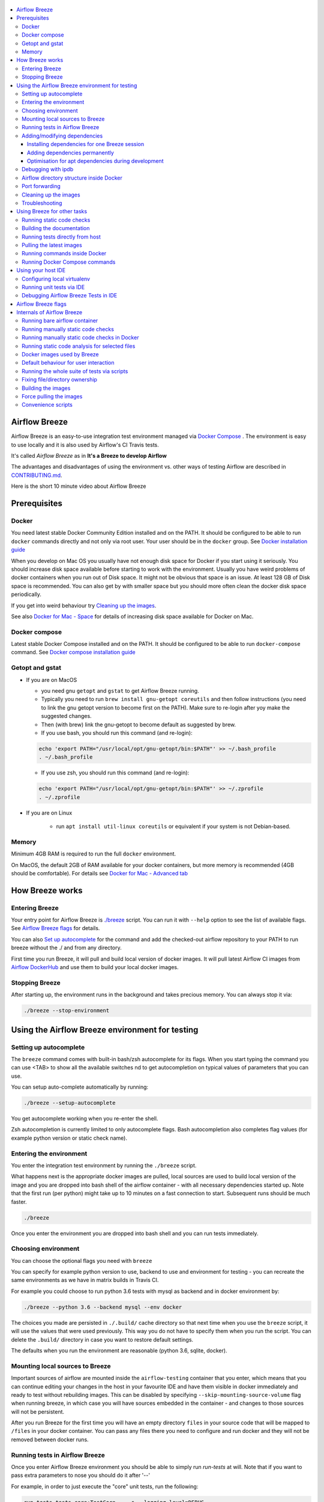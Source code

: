  .. Licensed to the Apache Software Foundation (ASF) under one
    or more contributor license agreements.  See the NOTICE file
    distributed with this work for additional information
    regarding copyright ownership.  The ASF licenses this file
    to you under the Apache License, Version 2.0 (the
    "License"); you may not use this file except in compliance
    with the License.  You may obtain a copy of the License at

 ..   http://www.apache.org/licenses/LICENSE-2.0

 .. Unless required by applicable law or agreed to in writing,
    software distributed under the License is distributed on an
    "AS IS" BASIS, WITHOUT WARRANTIES OR CONDITIONS OF ANY
    KIND, either express or implied.  See the License for the
    specific language governing permissions and limitations
    under the License.

.. image:: images/AirflowBreeze_logo.png
    :align: center
    :alt: Airflow Breeze Logo

.. contents:: :local:

Airflow Breeze
==============

Airflow Breeze is an easy-to-use integration test environment managed via
`Docker Compose <https://docs.docker.com/compose/>`_ .
The environment is easy to use locally and it is also used by Airflow's CI Travis tests.

It's called *Airflow Breeze* as in **It's a Breeze to develop Airflow**

The advantages and disadvantages of using the environment vs. other ways of testing Airflow
are described in `CONTRIBUTING.md <CONTRIBUTING.md#integration-test-development-environment>`_.

Here is the short 10 minute video about Airflow Breeze

.. image:: http://img.youtube.com/vi/ffKFHV6f3PQ/0.jpg
   :width: 480px
   :height: 360px
   :scale: 100 %
   :alt: Airflow Breeze Simplified Development Workflow
   :align: center
   :target: http://www.youtube.com/watch?v=ffKFHV6f3PQ

Prerequisites
=============

Docker
------

You need latest stable Docker Community Edition installed and on the PATH. It should be
configured to be able to run ``docker`` commands directly and not only via root user. Your user
should be in the ``docker`` group. See `Docker installation guide <https://docs.docker.com/install/>`_

When you develop on Mac OS you usually have not enough disk space for Docker if you start using it
seriously. You should increase disk space available before starting to work with the environment.
Usually you have weird problems of docker containers when you run out of Disk space. It might not be
obvious that space is an issue. At least 128 GB of Disk space is recommended. You can also get by with smaller space but you should more
often clean the docker disk space periodically.

If you get into weird behaviour try `Cleaning up the images <#cleaning-up-the-images>`_.

See also `Docker for Mac - Space <https://docs.docker.com/docker-for-mac/space>`_ for details of increasing
disk space available for Docker on Mac.

Docker compose
--------------

Latest stable Docker Compose installed and on the PATH. It should be
configured to be able to run ``docker-compose`` command.
See `Docker compose installation guide <https://docs.docker.com/compose/install/>`_

Getopt and gstat
----------------

* If you are on MacOS

  * you need gnu ``getopt`` and ``gstat`` to get Airflow Breeze running.

  * Typically you need to run ``brew install gnu-getopt coreutils`` and then follow instructions (you need to link the gnu getopt
    version to become first on the PATH). Make sure to re-login after yoy make the suggested changes.

  * Then (with brew) link the gnu-getopt to become default as suggested by brew.

  * If you use bash, you should run this command (and re-login):

  .. code-block:: bash

      echo 'export PATH="/usr/local/opt/gnu-getopt/bin:$PATH"' >> ~/.bash_profile
      . ~/.bash_profile

  * If you use zsh, you should run this command (and re-login):

  .. code-block:: bash

      echo 'export PATH="/usr/local/opt/gnu-getopt/bin:$PATH"' >> ~/.zprofile
      . ~/.zprofile

* If you are on Linux

   * run ``apt install util-linux coreutils`` or equivalent if your system is not Debian-based.

Memory
------

Minimum 4GB RAM is required to run the full ``docker`` environment.

On MacOS, the default 2GB of RAM available for your docker containers, but more memory is recommended
(4GB should be comfortable). For details see
`Docker for Mac - Advanced tab <https://docs.docker.com/v17.12/docker-for-mac/#advanced-tab>`_

How Breeze works
================

Entering Breeze
---------------

Your entry point for Airflow Breeze is `./breeze <./breeze>`_ script. You can run it with ``--help``
option to see the list of available flags. See `Airflow Breeze flags <#airflow-breeze-flags>`_ for details.

You can also `Set up autocomplete <#setting-up-autocomplete>`_ for the command and add the
checked-out airflow repository to your PATH to run breeze without the ./ and from any directory.

First time you run Breeze, it will pull and build local version of docker images.
It will pull latest Airflow CI images from `Airflow DockerHub <https://hub.docker.com/r/apache/airflow>`_
and use them to build your local docker images.

Stopping Breeze
---------------

After starting up, the environment runs in the background and takes precious memory.
You can always stop it via:

.. code-block:: bash

    ./breeze --stop-environment


Using the Airflow Breeze environment for testing
================================================

Setting up autocomplete
-----------------------

The ``breeze`` command comes with built-in bash/zsh autocomplete for its flags. When you start typing
the command you can use <TAB> to show all the available switches
nd to get autocompletion on typical values of parameters that you can use.

You can setup auto-complete automatically by running:

.. code-block:: bash

   ./breeze --setup-autocomplete

You get autocomplete working when you re-enter the shell.

Zsh autocompletion is currently limited to only autocomplete flags. Bash autocompletion also completes
flag values (for example python version or static check name).

Entering the environment
------------------------

You enter the integration test environment by running the ``./breeze`` script.

What happens next is the appropriate docker images are pulled, local sources are used to build local version
of the image and you are dropped into bash shell of the airflow container -
with all necessary dependencies started up. Note that the first run (per python) might take up to 10 minutes
on a fast connection to start. Subsequent runs should be much faster.

.. code-block:: bash

   ./breeze

Once you enter the environment you are dropped into bash shell and you can run tests immediately.

Choosing environment
--------------------

You can choose the optional flags you need with ``breeze``

You can specify for example python version to use, backend to use and environment
for testing - you can recreate the same environments as we have in matrix builds in Travis CI.

For example you could choose to run python 3.6 tests with mysql as backend and in docker
environment by:

.. code-block:: bash

   ./breeze --python 3.6 --backend mysql --env docker

The choices you made are persisted in ``./.build/`` cache directory so that next time when you use the
``breeze`` script, it will use the values that were used previously. This way you do not
have to specify them when you run the script. You can delete the ``.build/`` directory in case you want to
restore default settings.

The defaults when you run the environment are reasonable (python 3.6, sqlite, docker).

Mounting local sources to Breeze
--------------------------------

Important sources of airflow are mounted inside the ``airflow-testing`` container that you enter,
which means that you can continue editing your changes in the host in your favourite IDE and have them
visible in docker immediately and ready to test without rebuilding images. This can be disabled by specifying
``--skip-mounting-source-volume`` flag when running breeze, in which case you will have sources
embedded in the container - and changes to those sources will not be persistent.


After you run Breeze for the first time you will have an empty directory ``files`` in your source code
that will be mapped to ``/files`` in your docker container. You can pass any files there you need
to configure and run docker and they will not be removed between docker runs.

Running tests in Airflow Breeze
-------------------------------

Once you enter Airflow Breeze environment you should be able to simply run
`run-tests` at will. Note that if you want to pass extra parameters to nose
you should do it after '--'

For example, in order to just execute the "core" unit tests, run the following:

.. code-block:: bash

   run-tests tests.core:TestCore -- -s --logging-level=DEBUG

or a single test method:

.. code-block:: bash

   run-tests tests.core:TestCore.test_check_operators -- -s --logging-level=DEBUG

The tests will run ``airflow db reset`` and ``airflow db init`` the first time you
run tests in running container, so you can count on database being initialized.

All subsequent test executions within the same container will run without database
initialisation.

You can also optionally add --with-db-init flag if you want to re-initialize
the database.

.. code-block:: bash

   run-tests --with-db-init tests.core:TestCore.test_check_operators -- -s --logging-level=DEBUG

Adding/modifying dependencies
-----------------------------

If you change apt dependencies in the ``Dockerfile`` or add python pacakges in ``setup.py`` or
javascript dependencies in ``package.json``. You can add dependencies temporarily for one Breeze
session or permanently in ``setup.py``, ``Dockerfile``, ``package.json``.

Installing dependencies for one Breeze session
..............................................

You can install dependencies inside the container using 'sudo apt install', 'pip install' or 'npm install'
(in airflow/www folder) respectively. This is useful if you want to test something quickly while in the
container. However, those changes are not persistent - they will disappear once you
exit the container (except npm dependencies in case your sources are mounted to the container). Therefore
if you want to persist a new dependency you have to follow with the second option.

Adding dependencies permanently
...............................

You can add the dependencies to the Dockerfile, setup.py or package.json and rebuild the image. This
should happen automatically if you modify any of setup.py, package.json or update Dockerfile itself.
After you exit the container and re-run ``breeze`` the Breeze detects changes in dependencies,
ask you to confirm rebuilding of the image and proceed to rebuilding the image if you confirm (or skip it
if you won't confirm). After rebuilding is done, it will drop you to shell. You might also provide
``--build-only`` flag to only rebuild images and not go into shell - it will then rebuild the image
and will not enter the shell.

Optimisation for apt dependencies during development
....................................................

During development, changing dependencies in apt-get closer to the top of the Dockerfile
will invalidate cache for most of the image and it will take long time to rebuild the image by Breeze.
Therefore it is a recommended practice to add new dependencies initially closer to the end
of the Dockerfile. This way dependencies will be incrementally added.

However before merge, those dependencies should be moved to the appropriate ``apt-get install`` command
which is already in the Dockerfile.

Debugging with ipdb
-------------------

You can debug any code you run in the container using ``ipdb`` debugger if you prefer console debugging.
It is as easy as copy&pasting this line into your code:

.. code-block:: python

   import ipdb; ipdb.set_trace()

Once you hit the line you will be dropped into interactive ipdb  debugger where you have colors
and auto-completion to guide your debugging. This works from the console where you started your program.
Note that in case of ``nosetest`` you need to provide ``--nocapture`` flag to avoid nosetests
capturing the stdout of your process.

Airflow directory structure inside Docker
-----------------------------------------

When you are in the container note that following directories are used:

.. code-block:: text

  /opt/airflow - here sources of Airflow are mounted from the host (AIRFLOW_SOURCES)
  /root/airflow - all the "dynamic" Airflow files are created here: (AIRFLOW_HOME)
      airflow.db - sqlite database in case sqlite is used
      dags - folder where non-test dags are stored (test dags are in /opt/airflow/tests/dags)
      logs - logs from airflow executions are created there
      unittest.cfg - unit test configuration generated when entering the environment
      webserver_config.py - webserver configuration generated when running airflow in the container

Note that when run in your local environment ``/root/airflow/logs`` folder is actually mounted from your
``logs`` directory in airflow sources, so all logs created in the container are automatically visible in the host
as well. Every time you enter the container the logs directory is cleaned so that logs do not accumulate.

Port forwarding
---------------

When you run Airflow Breeze, the following ports are automatically forwarded:

* 28080 -> forwarded to airflow webserver -> airflow-testing:8080
* 25433 -> forwarded to postgres database -> postgres:5432
* 23306 -> forwarded to mysql database  -> mysql:3306

You can connect to those ports/databases using:

* Webserver: ``http://127.0.0.1:28080``
* Postgres: ``jdbc:postgresql://127.0.0.1:25433/airflow?user=postgres&password=airflow``
* Mysql: ``jdbc:mysql://localhost:23306/airflow?user=root``

Note that you need to start the webserver manually with ``airflow webserver`` command if you want to connect
to the webserver (you can use ``tmux`` to multiply terminals).

For databases you need to run ``airflow db reset`` at least once (or run some tests) after you started
Airflow Breeze to get the database/tables created. You can connect to databases
with IDE or any other Database client:

.. image:: images/database_view.png
    :align: center
    :alt: Database view

You can change host port numbers used by setting appropriate environment variables:

* ``WEBSERVER_HOST_PORT``
* ``POSTGRES_HOST_PORT``
* ``MYSQL_HOST_PORT``

When you set those variables, next time when you enter the environment the new ports should be in effect.

Cleaning up the images
----------------------

You might need to cleanup your Docker environment occasionally. The images are quite big
(1.5GB for both images needed for static code analysis and CI tests). And if you often rebuild/update
images you might end up with some unused image data.

Cleanup can be performed with ``docker system prune`` command.
Make sure to `Stop Breeze <#stopping-breeze>`_ first with ``./breeze --stop-environment``.

If you run into disk space errors, we recommend you prune your docker images using the
``docker system prune --all`` command. You might need to restart the docker
engine before running this command.

You can check if your docker is clean by running ``docker images --all`` and ``docker ps --all`` - both
should return an empty list of images and containers respectively.

If you are on Mac OS and you end up with not enough disk space for Docker you should increase disk space
available for Docker. See `Prerequsites <#prerequisites>`_.

Troubleshooting
---------------

If you are having problems with the Breeze environment - try the following (after each step you
can check if your problem is fixed)

1. Check if you have enough disks space in Docker if you are on MacOS.
2. Stop Breeze - use ``./breeze --stop-environment``
3. Delete ``.build`` directory and run ``./breeze --force-pull-images``
4. `Clean up docker images <#cleaning-up-the-images>`_
5. Restart your docker engine and try again
6. Restart your machine and try again
7. Remove and re-install Docker CE and try again

In case the problems are not solved, you can set VERBOSE variable to "true" (`export VERBOSE="true"`)
and rerun failing command, and copy & paste the output from your terminal, describe the problem and
post it in [Airflow Slack](https://apache-airflow-slack.herokuapp.com/) #troubleshooting channel.


Using Breeze for other tasks
============================

Running static code checks
--------------------------

We have a number of static code checks that are run in Travis CI but you can run them locally as well.

All these tests run in python3.5 environment. Note that the first time you run the checks it might take some
time to rebuild the docker images required to run the tests, but all subsequent runs will be much faster -
the build phase will just check if your code has changed and rebuild as needed.

The checks below are run in a docker environment, which means that if you run them locally,
they should give the same results as the tests run in TravisCI without special environment preparation.

You run the checks via ``-S``, ``--static-check`` flags or ``-F``, ``--static-check-all-files``.
The former will run appropriate checks only for files changed and staged locally, the latter will run it
on all files. It can take a lot of time to run check for all files in case of pylint on MacOS due to slow
filesystem for Mac OS Docker. You can add arguments you should pass them after -- as extra arguments.
You cannot pass ``--files`` flage if you selected ``--static-check-all-files`` option.

You can see the list of available static checks via --help flag or use autocomplete. Most notably ``all``
static check runs all static checks configured. Also since pylint tests take a lot of time you can
also run special ``all-but-pylint`` check which will skip pylint checks.

Run mypy check in currently staged changes:

.. code-block:: bash

     ./breeze  --static-check mypy

Run mypy check in all files:

.. code-block:: bash

     ./breeze --static-check-all-files mypy

Run flake8 check for tests.core.py file with verbose output:

.. code-block:: bash

     ./breeze  --static-check flake8 -- --files tests/core.py --verbose

Run flake8 check for tests.core package with verbose output:

.. code-block:: bash

     ./breeze  --static-check mypy -- --files tests/hooks/test_druid_hook.py

Run all tests on currently staged files:

.. code-block:: bash

     ./breeze  --static-check all

Run all tests on all files:

.. code-block:: bash

     ./breeze  --static-check-all-files all

Run all tests but pylint on all files:

.. code-block:: bash

     ./breeze  --static-check-all-files all-but-pylint

Run pylint checks for all changed files:

.. code-block:: bash

     ./breeze  --static-check pylint

Run pylint checks for selected files:

.. code-block:: bash

     ./breeze  --static-check pylint -- --files airflow/configuration.py


Run pylint checks for all files:

.. code-block:: bash

     ./breeze --static-check-all-files pylint


The ``license`` check is also run via separate script and separate docker image containing
Apache RAT verification tool that checks for Apache-compatibility of licences within the codebase.
It does not take pre-commit parameters as extra args.

.. code-block:: bash

     ./breeze --static-check-all-files licenses

Building the documentation
--------------------------

The documentation is build using ``-O``, ``--build-docs`` command:

.. code-block:: bash

     ./breeze --build-docs

Results of the build can be found in ``docs/_build`` folder. Often errors during documentation generation
come from the docstrings of auto-api generated classes. During the docs building auto-api generated
files are stored in ``docs/_api`` folder - so that in case of problems with documentation you can
find where the problems with documentation originated from.

Running tests directly from host
--------------------------------

If you wish to run tests only and not drop into shell, you can run them by providing
-t, --test-target flag. You can add extra nosetest flags after -- in the commandline.

.. code-block:: bash

     ./breeze --test-target tests/hooks/test_druid_hook.py -- --logging-level=DEBUG

You can run the whole test suite with special '.' test target:

.. code-block:: bash

    ./breeze --test-target .

You can also specify individual tests or group of tests:

.. code-block:: bash

    ./breeze --test-target tests.core:TestCore

Pulling the latest images
-------------------------

Sometimes the image on DockerHub is rebuilt from the scratch. This happens for example when there is a
security update of the python version that all the images are based on.
In this case it is usually faster to pull latest images rather than rebuild them
from the scratch.

You can do it via ``--force-pull-images`` flag to force pull latest images from DockerHub.

In the future Breeze will warn you when you are advised to force pull images.

Running commands inside Docker
------------------------------

If you wish to run other commands/executables inside of Docker environment you can do it via
``-x``, ``--execute-command`` flag. Note that if you want to add arguments you should specify them
together with the command surrounded with " or ' or pass them after -- as extra arguments.

.. code-block:: bash

     ./breeze --execute-command "ls -la"

.. code-block:: bash

     ./breeze --execute-command ls -- --la


Running Docker Compose commands
-------------------------------

If you wish to run docker-compose command (such as help/pull etc. ) you can do it via
``-d``, ``--docker-compose`` flag. Note that if you want to add extra arguments you should specify them
after -- as extra arguments.

.. code-block:: bash

     ./breeze --docker-compose pull -- --ignore-pull-failures

Using your host IDE
===================

Configuring local virtualenv
----------------------------

In order to use your host IDE (for example IntelliJ's PyCharm/Idea) you need to have virtual environments
setup. Ideally you should have virtualenvs for all python versions that Airflow supports (3.5, 3.6, 3.7).
You can create the virtualenv using ``virtualenvwrapper`` - that will allow you to easily switch between
virtualenvs using workon command and mange your virtual environments more easily.

Typically creating the environment can be done by:

.. code-block:: bash

  mkvirtualenv <ENV_NAME> --python=python<VERSION>

After the virtualenv is created, you must initialize it. Simply enter the environment
(using workon) and once you are in it run:

.. code-block:: bash

  ./breeze --initialize-local-virtualenv

Once initialization is done, you should select the virtualenv you initialized as the project's default
virtualenv in your IDE.

Running unit tests via IDE
--------------------------

After setting it up - you can use the usual "Run Test" option of the IDE and have all the
autocomplete and documentation support from IDE as well as you can debug and click-through
the sources of Airflow - which is very helpful during development. Usually you also can run most
of the unit tests (those that do not require prerequisites) directly from the IDE:

Running unit tests from IDE is as simple as:

.. image:: images/running_unittests.png
    :align: center
    :alt: Running unit tests

Some of the core tests use dags defined in ``tests/dags`` folder - those tests should have
``AIRFLOW__CORE__UNIT_TEST_MODE`` set to True. You can set it up in your test configuration:

.. image:: images/airflow_unit_test_mode.png
    :align: center
    :alt: Airflow Unit test mode


You cannot run all the tests this way - only unit tests that do not require external dependencies
such as postgres/mysql/hadoop etc. You should use
`Running tests in Airflow Breeze <#running-tests-in-airflow-breeze>`_ in order to run those tests. You can
still use your IDE to debug those tests as explained in the next chapter.

Debugging Airflow Breeze Tests in IDE
-------------------------------------

When you run example DAGs, even if you run them using UnitTests from within IDE, they are run in a separate
container. This makes it a little harder to use with IDE built-in debuggers.
Fortunately for IntelliJ/PyCharm it is fairly easy using remote debugging feature (note that remote
debugging is only available in paid versions of IntelliJ/PyCharm).

You can read general description `about remote debugging
<https://www.jetbrains.com/help/pycharm/remote-debugging-with-product.html>`_

You can setup your remote debug session as follows:

.. image:: images/setup_remote_debugging.png
    :align: center
    :alt: Setup remote debugging

Not that if you are on ``MacOS`` you have to use the real IP address of your host rather than default
localhost because on MacOS container runs in a virtual machine with different IP address.

You also have to remember about configuring source code mapping in remote debugging configuration to map
your local sources into the ``/opt/airflow`` location of the sources within the container.

.. image:: images/source_code_mapping_ide.png
    :align: center
    :alt: Source code mapping


Airflow Breeze flags
====================

These are the current flags of the `./breeze <./breeze>`_ script

 .. START BREEZE HELP MARKER

.. code-block:: text


  Usage: breeze [FLAGS] \
    [-k]|[-S <STATIC_CHECK>]|[-F <STATIC_CHECK>]|[-O]|[-e]|[-a]|[-b]|[-t <TARGET>]|[-x <COMMAND>]|[-d <COMMAND>] \
    -- <EXTRA_ARGS>

  The swiss-knife-army tool for Airflow testings. It allows to perform various test tasks:

    * Enter interactive environment when no command flags are specified (default behaviour)
    * Stop the interactive environment with -k, --stop-environment command
    * Run static checks - either for currently staged change or for all files with
      -S, --static-check or -F, --static-check-all-files commanbd
    * Build documentation with -O, --build-docs command
    * Setup local virtualenv with -e, --setup-virtualenv command
    * Setup autocomplete for itself with -a, --setup-autocomplete command
    * Build CI/CHECKLICENCE docker images with -b, --build-only command
    * Build PROD image with -z, --build-prod-image-only
    * Run test target specified with -t, --test-target connad
    * Execute arbitrary command in the test environment with -x, --execute-command command
    * Execute arbitrary docker-compose command with -d, --docker-compose command

  ** Commands

    By default the script enters IT environment and drops you to bash shell,
    but you can also choose one of the commands to run specific actions instead:

  -k, --stop-environment
          Bring down running docker compose environment. When you start the environment, the docker
          containers will continue running so that startup time is shorter. But they take quite a lot of
          memory and CPU. This command stops all running containers from the environment.

  -O, --build-docs
         Build documentation.

  -S, --static-check <STATIC_CHECK>
          Run selected static checks for currently changed files. You should specify static check that
          you would like to run or 'all' to run all checks. One of:

  all all-but-pylint build check-apache-license check-executables-have-shebangs check-hooks-apply
  check-merge-conflict check-xml detect-private-key doctoc end-of-file-fixer flake8 forbid-tabs
  insert-license isort lint-dockerfile mixed-line-ending mypy pylint python-no-log-warn rst-backticks
  shellcheck yamllint

          You can pass extra arguments including options to to the pre-commit framework as
          <EXTRA_ARGS> passed after --. For example:

          './breeze  --static-check mypy' or
          './breeze  --static-check mypy -- --files tests/core.py'

          You can see all the options by adding --help EXTRA_ARG:

          './breeze  --static-check mypy -- --help'

  -F, --static-check-all-files <STATIC_CHECK>
          Run selected static checks for all applicable files. You should specify static check that
          you would like to run or 'all' to run all checks. One of:

  all all-but-pylint build check-apache-license check-executables-have-shebangs check-hooks-apply
  check-merge-conflict check-xml detect-private-key doctoc end-of-file-fixer flake8 forbid-tabs
  insert-license isort lint-dockerfile mixed-line-ending mypy pylint python-no-log-warn rst-backticks
  shellcheck yamllint

          You can pass extra arguments including options to the pre-commit framework as
          <EXTRA_ARGS> passed after --. For example:

          './breeze --static-check-all-files mypy' or
          './breeze --static-check-all-files mypy -- --verbose'

          You can see all the options by adding --help EXTRA_ARG:

          './breeze --static-check-all-files mypy -- --help'

  -e, --initialize-local-virtualenv
          Initializes locally created virtualenv installing all dependencies of Airflow.
          This local virtualenv can be used to aid autocompletion and IDE support as
          well as run unit tests directly from the IDE. You need to have virtualenv
          activated before running this command.

  -a, --setup-autocomplete
          Sets up autocomplete for breeze commands. Once you do it you need to re-enter the bash
          shell and when typing breeze command <TAB> will provide autocomplete for parameters and values.

  -b, --build-only
          Only build CI/CHECKLICENCE docker images but do not enter the airflow-testing docker container.

  -z, --build-prod-image-only
          Only build PROD docker image but do not enter the airflow-testing docker container.

  -t, --test-target <TARGET>
          Run the specified unit test target. There might be multiple
          targets specified separated with comas. The <EXTRA_ARGS> passed after -- are treated
          as additional options passed to nosetest. For example:

          './breeze --test-target tests.core -- --logging-level=DEBUG'

  -x, --execute-command <COMMAND>
          Run chosen command instead of entering the environment. The command is run using
          'bash -c "<command with args>" if you need to pass arguments to your command, you need
          to pass them together with command surrounded with " or '. Alternatively you can pass arguments as
           <EXTRA_ARGS> passed after --. For example:

          './breeze --execute-command "ls -la"' or
          './breeze --execute-command ls -- --la'

  -d, --docker-compose <COMMAND>
          Run docker-compose command instead of entering the environment. Use 'help' command
          to see available commands. The <EXTRA_ARGS> passed after -- are treated
          as additional options passed to docker-compose. For example

          './breeze --docker-compose pull -- --ignore-pull-failures'

  ** General flags

  -h, --help
          Shows this help message.

  -P, --python <PYTHON_VERSION>
          Python version used for the image. This is always major/minor version.
          One of [ 3.5 3.6 3.7 ]. Default is the python3 or python on the path.

  -B, --backend <BACKEND>
          Backend to use for tests - it determines which database is used.
          One of [ sqlite mysql postgres ]. Default: sqlite

  -M, --kubernetes-mode <KUBERNETES_MODE>
          Kubernetes mode - only used in case of 'kubernetes' environment.
          One of [ persistent_mode git_mode ]. Default: git_mode

  -s, --skip-mounting-source-volume
          Skips mounting local volume with sources - you get exactly what is in the
          docker image rather than your current local sources of airflow.

  -v, --verbose
          Show verbose information about executed commands (enabled by default for running test)

  -y, --assume-yes
          Assume 'yes' answer to all questions.

  -n, --assume-no
          Assume 'no' answer to all questions.

  -q, --assume-quit
          Assume 'quit' answer to all questions.

  -C, --toggle-suppress-cheatsheet
          Toggles on/off cheatsheet displayed before starting bash shell

  -A, --toggle-suppress-asciiart
          Toggles on/off asciiart displayed before starting bash shell

  ** Dockerfile management flags

  -D, --dockerhub-user
          DockerHub user used to pull, push and build images. Default: apache.

  -H, --dockerhub-repo
          DockerHub repository used to pull, push, build images. Default: airflow.

  -r, --force-build-images
          Forces building of the local docker images. The images are rebuilt
          automatically for the first time or when changes are detected in
          package-related files, but you can force it using this flag.

  -p, --force-pull-images
          Forces pulling of images from DockerHub before building to populate cache. The
          images are pulled by default only for the first time you run the
          environment, later the locally build images are used as cache.

  -u, --push-images
          After building - uploads the images to DockerHub
          It is useful in case you use your own DockerHub user to store images and you want
          to build them locally. Note that you need to use 'docker login' before you upload images.

  -c, --cleanup-images
          Cleanup your local docker cache of the airflow docker images. This will not reclaim space in
          docker cache. You need to 'docker system prune' (optionally with --all) to reclaim that space.


 .. END BREEZE HELP MARKER

Internals of Airflow Breeze
===========================

Airflow Breeze is just a glorified bash script that is a "Swiss-Army-Knife" of Airflow testing. Under the
hood it uses other scripts that you can also run manually if you have problem with running the Breeze
environment. This chapter explains the inner details of Breeze.

Running bare airflow container
------------------------------

By default breeze starts multiple images (including databases, kerberos etc.). However you
can run only the Airflow container by specifying ``--no-deps`` flag. Some tests will fail
but the memory footprint and CPU usage will be much lower.


Running manually static code checks
-----------------------------------

You can trigger the static checks from the host environment, without entering Docker container. You
do that by running appropriate scripts (The same is done in TravisCI)

* `<scripts/ci/ci_check_license.sh>`_ - checks if all licences are OK
* `<scripts/ci/ci_docs.sh>`_ - checks that documentation can be built without warnings
* `<scripts/ci/ci_flake8.sh>`_ - runs flake8 source code style guide enforcement tool
* `<scripts/ci/ci_lint_dockerfile.sh>`_ - runs lint checker for the Dockerfile
* `<scripts/ci/ci_mypy.sh>`_ - runs mypy type annotation consistency check
* `<scripts/ci/ci_pylint_main.sh>`_ - runs pylint static code checker for main files
* '`<scripts/ci/ci_pylint_tests.sh>`_ - runs pylint static code checker for tests

The scripts will ask to rebuild the images if needed.

You can force rebuilding of the images by deleting [.build](./build) directory. This directory keeps cached
information about the images already built and you can safely delete it if you want to start from the scratch.

After Documentation is built, the html results are available in [docs/_build/html](docs/_build/html) folder.
This folder is mounted from the host so you can access those files in your host as well.

Running manually static code checks in Docker
---------------------------------------------

If you are already in the Breeze Docker (by running ``./breeze`` command) you can also run the s
ame static checks from within container:

* Mypy: ``./scripts/ci/in_container/run_mypy.sh airflow tests``
* Pylint for main files: ``./scripts/ci/in_container/run_pylint_main.sh``
* Pylint for test files: ``./scripts/ci/in_container/run_pylint_tests.sh``
* Flake8: ``./scripts/ci/in_container/run_flake8.sh``
* Licence check: ``./scripts/ci/in_container/run_check_licence.sh``
* Documentation: ``./scripts/ci/in_container/run_docs_build.sh``

Running static code analysis for selected files
-----------------------------------------------

In all static check scripts - both in container and in the host you can also pass module/file path as
parameters of the scripts to only check selected modules or files. For example:

In container:

.. code-block::

  ./scripts/ci/in_container/run_pylint.sh ./airflow/example_dags/

or

.. code-block::

  ./scripts/ci/in_container/run_pylint.sh ./airflow/example_dags/test_utils.py

In host:

.. code-block::

  ./scripts/ci/ci_pylint.sh ./airflow/example_dags/


.. code-block::

  ./scripts/ci/ci_pylint.sh ./airflow/example_dags/test_utils.py

And similarly for other scripts.

Docker images used by Breeze
----------------------------

For all development tasks related integration tests and static code checks we are using Docker
images that are maintained in DockerHub under ``apache/airflow`` repository.

There are those images that we currently manage (all of them are stages in multi-staging
`<Dockerfile>`_ dockerfile.:

* ** CI image*** that is used for testing - containing a lot more test-related installed software
  (size around 1GB)  - tag follows the pattern of ``<BRANCH>-python<PYTHON_VERSION>-ci``
  (for example ``apache/airflow:master-python3.6-ci``). It is also used to run some of the
  static checks (pylint, mypy, flake8, as well as to generate the documentation)
* ** PROD image*** that is a base for Production-ready image of Apache Airflow.
  (size around 1GB)  - tag follows the pattern of ``<BRANCH>-python<PYTHON_VERSION>``
  (for example ``apache/airflow:master-python3.6``).
* **Checklicence image** - an image that is used during licence check using Apache RAT tool. It does not
  require any of the dependencies that the two CI images need and only contains Java + Apache RAT tool.
  The image is labeled with ``checklicence`` label - for example ``apache/airflow:checklicence``.
  No versioning is used for the checklicence image.

Before you run tests or enter environment or run local static checks, the necessary local images should be
pulled and rebuilt from DockerHub. This happens automatically for the Breeze environment.

Note that building the image first time pulls the pre-built version of images from DockerHub might take some
time - but this wait-time will not repeat for subsequent source code changes.
However, changes to sensitive files like setup.py or Dockerfile will trigger a rebuild
that might take more time (but it is highly optimised to only rebuild what's needed)

In most cases re-building an image requires connectivity to network (for example to download new
dependencies). In case you work offline and do not want to rebuild the images when needed - you might set
``FORCE_ANSWER_TO_QUESTIONS`` variable to ``no`` as described in the
`Default behaviour for user interaction <#default-behaviour-for-user-interaction>`_ chapter.

See `Troubleshooting section <#troubleshooting>`_ for steps you can make to clean the environment.

Default behaviour for user interaction
--------------------------------------

Sometimes during the build user is asked whether to perform an action, skip it, or quit. This happens in case
of image rebuilding and image removal - they can take a lot of time and they are potentially destructive.
For automation scripts, you can export one of the three variables to control the default behaviour.

.. code-block::

  export FORCE_ANSWER_TO_QUESTIONS="yes"

If ``FORCE_ANSWER_TO_QUESTIONS`` is set to ``yes``, the images will automatically rebuild when needed.
Images are deleted without asking.

.. code-block::

  export FORCE_ANSWER_TO_QUESTIONS="no"

If ``FORCE_ANSWER_TO_QUESTIONS`` is set to ``no``, the old images are used even if re-building is needed.
This is useful when you work offline. Deleting images is aborted.

.. code-block::

  export FORCE_ANSWER_TO_QUESTIONS="quit"

If ``FORCE_ANSWER_TO_QUESTIONS`` is set to ``quit``, the whole script is aborted. Deleting images is aborted.

You can also set those variables by running Breeze with ``--assume-yes`` or ``--assume-no``
or ``--assume-quit`` flags.

Running the whole suite of tests via scripts
--------------------------------------------

Running all tests with default settings (python 3.6, sqlite backend):

.. code-block::

  ./scripts/ci/local_ci_run_airflow_testing.sh


Selecting python version, backend:

.. code-block::

  PYTHON_VERSION=3.5 BACKEND=postgres ./scripts/ci/local_ci_run_airflow_testing.sh


Running kubernetes tests:

.. code-block::

  KUBERNETES_MODE=persistent_mode RUN_KUBERNETES_TEST=true BACKEND=postgres \
      ./scripts/ci/local_ci_run_airflow_testing.sh

* PYTHON_VERSION might be one of 3.5/3.6/3.7
* BACKEND might be one of postgres/sqlite/mysql
* KUBERNETES_MODE - mode of kubernetes, one of persistent_mode, git_mode
* RUN_KUBERNETES_TESTS - in case kubernetes tests should be run

Fixing file/directory ownership
-------------------------------

On Linux there is a problem with propagating ownership of created files (known Docker problem). Basically
files and directories created in container are not owned by the host user (but by the root user in our case).
This might prevent you from switching branches for example if files owned by root user are created within
your sources. In case you are on Linux host and haa some files in your sources created by the root user,
you can fix the ownership of those files by running

.. code-block::

  ./scripts/ci/local_ci_fix_ownership.sh

Building the images
-------------------

You can manually trigger building of all local images using:

.. code-block::

  ./scripts/ci/local_ci_build.sh

The scripts that build the images are optimised to minimise the time needed to rebuild the image when
the source code of Airflow evolves. This means that if you already had the image locally downloaded and built,
the scripts will determine, the rebuild is needed in the first place. Then it will make sure that minimal
number of steps are executed to rebuild the parts of image (for example PIP dependencies) that will give
you an image consistent with the one used during Continuous Integration.

Force pulling the images
------------------------

You can also force-pull the images before building them locally so that you are sure that you download
latest images from DockerHub repository before building. This can be done with:

.. code-block::

  ./scripts/ci/local_ci_pull_and_build.sh


Convenience scripts
-------------------

Once you run ./breeze you can also execute various actions via generated convenience scripts

.. code-block::

   Enter the environment          : ./.build/cmd_run
   Run command in the environment : ./.build/cmd_run "[command with args]" [bash options]
   Run tests in the environment   : ./.build/test_run [test-target] [nosetest options]
   Run Docker compose command     : ./.build/dc [help/pull/...] [docker-compose options]
